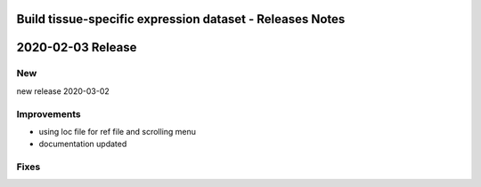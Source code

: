 =========================================================
Build tissue-specific expression dataset - Releases Notes
=========================================================

==================
2020-02-03 Release
==================

New
---

new release 2020-03-02

Improvements
------------

- using loc file for ref file and scrolling menu
- documentation updated

Fixes
-----
